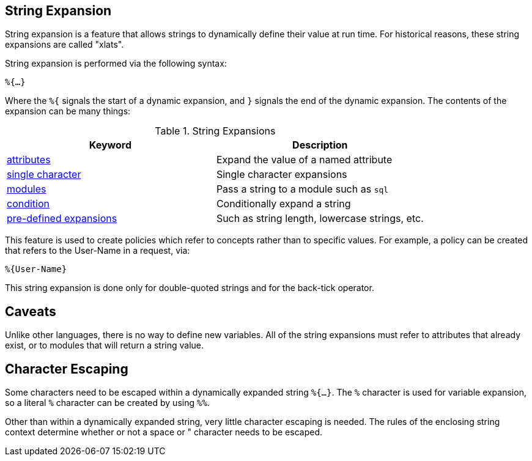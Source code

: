 
== String Expansion

String expansion is a feature that allows strings to dynamically
define their value at run time. For historical reasons, these string
expansions are called "xlats".

String expansion is performed via the following syntax:

`%{...}`

Where the `%{` signals the start of a dynamic expansion, and `}`
signals the end of the dynamic expansion.  The contents of the
expansion can be many things:

.String Expansions
[options="header"]
|=====
| Keyword | Description
| link:xlat_attribute.adoc[attributes] | Expand the value of a named attribute
| link:xlat_character.adoc[single character] | Single character expansions
| link:xlat_module.adoc[modules] | Pass a string to a module such as `sql`
| link:xlat_condition.adoc[condition] | Conditionally expand a string
| link:xlat_predefined.adoc[pre-defined expansions] | Such as string length, lowercase strings, etc.
|=====


This feature is used to create policies which refer to concepts rather
than to specific values. For example, a policy can be created that
refers to the User-Name in a request, via:

`%{User-Name}`

This string expansion is done only for double-quoted strings and for
the back-tick operator.

== Caveats

Unlike other languages, there is no way to define new variables.  All
of the string expansions must refer to attributes that already exist,
or to modules that will return a string value.

== Character Escaping

Some characters need to be escaped within a dynamically expanded
string `%{...}`. The `%` character is used for variable expansion, so a
literal `%` character can be created by using `%%`.

Other than within a dynamically expanded string, very little
character escaping is needed. The rules of the enclosing string context
determine whether or not a space or " character needs to be escaped.

// Copyright (C) 2019 Network RADIUS SAS.  Licenced under CC-by-NC 4.0.
// Development of this documentation was sponsored by Network RADIUS SAS.
